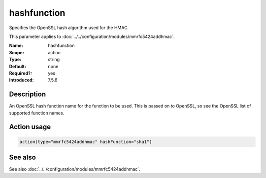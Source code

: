 .. _param-mmrfc5424addhmac-hashfunction:
.. _mmrfc5424addhmac.parameter.action.hashfunction:

hashfunction
============

.. index::
   single: mmrfc5424addhmac; hashfunction
   single: hashfunction

.. summary-start

Specifies the OpenSSL hash algorithm used for the HMAC.

.. summary-end

This parameter applies to :doc:`../../configuration/modules/mmrfc5424addhmac`.

:Name: hashfunction
:Scope: action
:Type: string
:Default: none
:Required?: yes
:Introduced: 7.5.6

Description
-----------
An OpenSSL hash function name for the function to be used. This is passed on to
OpenSSL, so see the OpenSSL list of supported function names.

Action usage
------------
.. _param-mmrfc5424addhmac-action-hashfunction:
.. _mmrfc5424addhmac.parameter.action.hashfunction-usage:

.. code-block:: rsyslog

   action(type="mmrfc5424addhmac" hashFunction="sha1")

See also
--------
See also :doc:`../../configuration/modules/mmrfc5424addhmac`.

